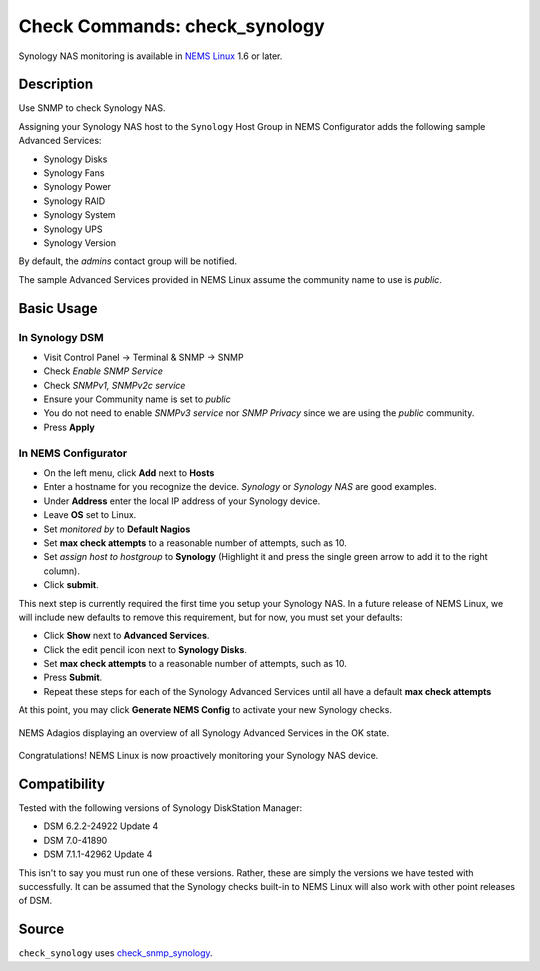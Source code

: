 Check Commands: check_synology
==============================

Synology NAS monitoring is available in `NEMS Linux <https://nemslinux.com/>`__ 1.6 or later.


Description
-----------

Use SNMP to check Synology NAS.

Assigning your Synology NAS host to the ``Synology`` Host Group in NEMS Configurator adds the following sample Advanced Services:

- Synology Disks
- Synology Fans
- Synology Power
- Synology RAID
- Synology System
- Synology UPS
- Synology Version

By default, the *admins* contact group will be notified.

The sample Advanced Services provided in NEMS Linux assume the community name to use is `public`.


Basic Usage
-----------
  
In Synology DSM
^^^^^^^^^^^^^^^

- Visit Control Panel -> Terminal & SNMP -> SNMP
- Check *Enable SNMP Service*
- Check *SNMPv1, SNMPv2c service*
- Ensure your Community name is set to *public*
- You do not need to enable *SNMPv3 service* nor *SNMP Privacy* since we are using the *public* community.
- Press **Apply**

.. figure:: ../img/synology-dsm-snmp-setup.png
  :align: center
  :alt: Synology DSM SNMP Settings

In NEMS Configurator
^^^^^^^^^^^^^^^^^^^^

- On the left menu, click **Add** next to **Hosts**
- Enter a hostname for you recognize the device. *Synology* or *Synology NAS* are good examples.
- Under **Address** enter the local IP address of your Synology device.
- Leave **OS** set to Linux.
- Set *monitored by* to **Default Nagios**
- Set **max check attempts** to a reasonable number of attempts, such as 10.
- Set *assign host to hostgroup* to **Synology** (Highlight it and press the single green arrow to add it to the right column).
- Click **submit**.

This next step is currently required the first time you setup your Synology NAS. In a future release of NEMS Linux, we will include new defaults to remove this requirement, but for now, you must set your defaults:

- Click **Show** next to **Advanced Services**.
- Click the edit pencil icon next to **Synology Disks**.
- Set **max check attempts** to a reasonable number of attempts, such as 10.
- Press **Submit**.
- Repeat these steps for each of the Synology Advanced Services until all have a default **max check attempts** 

At this point, you may click **Generate NEMS Config** to activate your new Synology checks.

.. figure:: ../img/synology-adagios-checks.png
  :align: center
  :alt: Synology checks displayed in NEMS Adagios
  
  NEMS Adagios displaying an overview of all Synology Advanced Services in the OK state.

Congratulations! NEMS Linux is now proactively monitoring your Synology NAS device.
  

Compatibility
-------------

Tested with the following versions of Synology DiskStation Manager:

- DSM 6.2.2-24922 Update 4
- DSM 7.0-41890
- DSM 7.1.1-42962 Update 4

This isn't to say you must run one of these versions. Rather, these are simply the versions we have tested with successfully. It can be assumed that the Synology checks built-in to NEMS Linux will also work with other point releases of DSM.

Source
------

``check_synology`` uses `check_snmp_synology <https://github.com/corben2/check_snmp_synology>`__.
